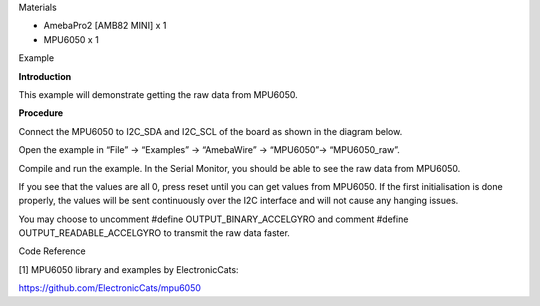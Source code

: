 Materials

-  AmebaPro2 [AMB82 MINI] x 1

-  MPU6050 x 1

Example

**Introduction**

This example will demonstrate getting the raw data from MPU6050.

**Procedure**

Connect the MPU6050 to I2C_SDA and I2C_SCL of the board as shown in the
diagram below.

|image1|

Open the example in “File” -> “Examples” -> “AmebaWire” -> “MPU6050”->
“MPU6050_raw”.

|A screenshot of a computer Description automatically generated|

Compile and run the example. In the Serial Monitor, you should be able
to see the raw data from MPU6050.

|image2|

If you see that the values are all 0, press reset until you can get
values from MPU6050. If the first initialisation is done properly, the
values will be sent continuously over the I2C interface and will not
cause any hanging issues.

You may choose to uncomment #define OUTPUT_BINARY_ACCELGYRO and comment
#define OUTPUT_READABLE_ACCELGYRO to transmit the raw data faster.

|A screenshot of a computer program Description automatically generated|

Code Reference

[1] MPU6050 library and examples by ElectronicCats:

https://github.com/ElectronicCats/mpu6050

.. |image1| image:: ../../_static/Example_Guides/I2C_-_MPU6050_Raw_Data/I2C_-_MPU6050_Raw_Data_images/image01.png
   :width: 5.15925in
   :height: 3.74074in
.. |A screenshot of a computer Description automatically generated| image:: ../../_static/Example_Guides/I2C_-_MPU6050_Raw_Data/I2C_-_MPU6050_Raw_Data_images/image02.png
   :width: 5.9114in
   :height: 6.03976in
.. |image2| image:: ../../_static/Example_Guides/I2C_-_MPU6050_Raw_Data/I2C_-_MPU6050_Raw_Data_images/image03.png
   :width: 3.04687in
   :height: 2.12377in
.. |A screenshot of a computer program Description automatically generated| image:: ../../_static/Example_Guides/I2C_-_MPU6050_Raw_Data/I2C_-_MPU6050_Raw_Data_images/image04.png
   :width: 6.26806in
   :height: 2.01806in
